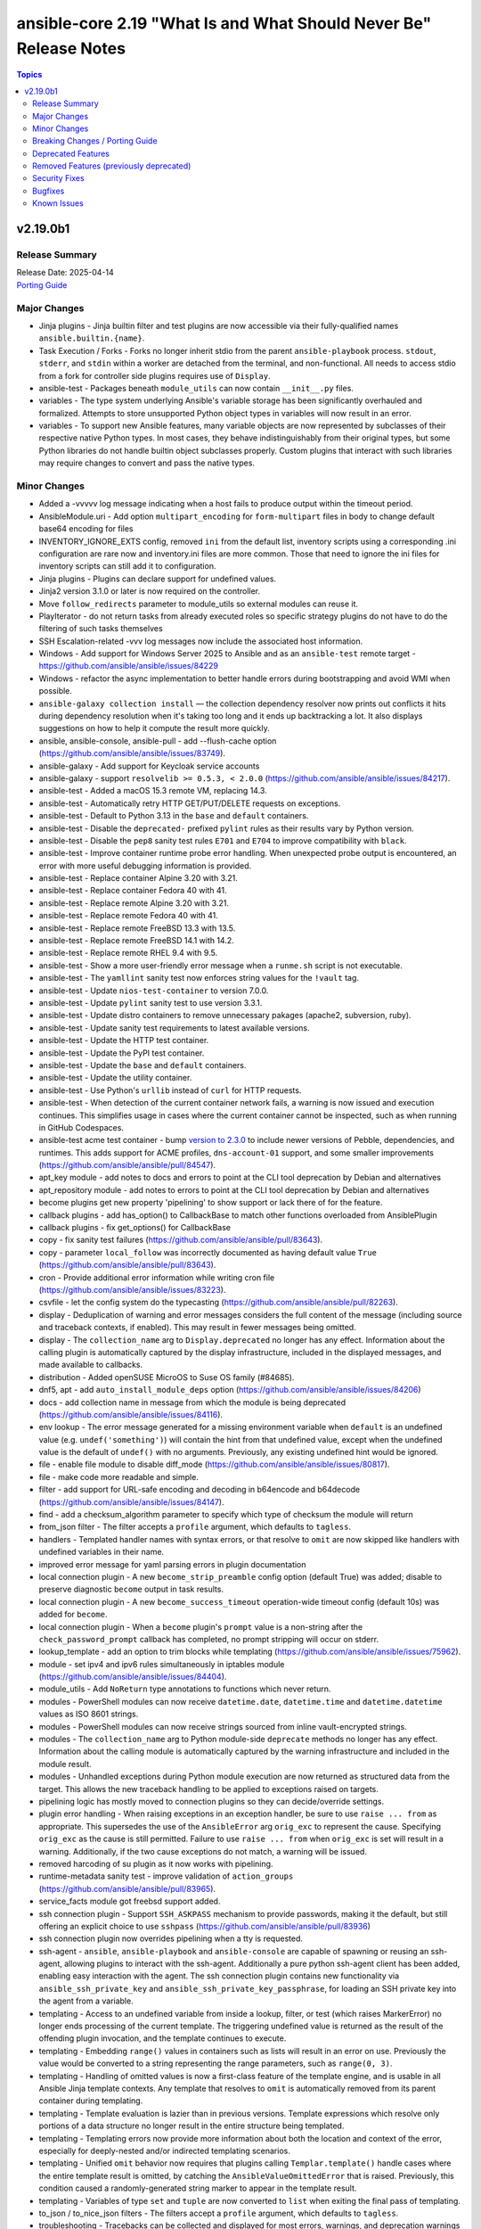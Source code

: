 ==================================================================
ansible-core 2.19 "What Is and What Should Never Be" Release Notes
==================================================================

.. contents:: Topics

v2.19.0b1
=========

Release Summary
---------------

| Release Date: 2025-04-14
| `Porting Guide <https://docs.ansible.com/ansible-core/2.19/porting_guides/porting_guide_core_2.19.html>`__

Major Changes
-------------

- Jinja plugins - Jinja builtin filter and test plugins are now accessible via their fully-qualified names ``ansible.builtin.{name}``.
- Task Execution / Forks - Forks no longer inherit stdio from the parent ``ansible-playbook`` process. ``stdout``, ``stderr``, and ``stdin`` within a worker are detached from the terminal, and non-functional. All needs to access stdio from a fork for controller side plugins requires use of ``Display``.
- ansible-test - Packages beneath ``module_utils`` can now contain ``__init__.py`` files.
- variables - The type system underlying Ansible's variable storage has been significantly overhauled and formalized. Attempts to store unsupported Python object types in variables will now result in an error.
- variables - To support new Ansible features, many variable objects are now represented by subclasses of their respective native Python types. In most cases, they behave indistinguishably from their original types, but some Python libraries do not handle builtin object subclasses properly. Custom plugins that interact with such libraries may require changes to convert and pass the native types.

Minor Changes
-------------

- Added a -vvvvv log message indicating when a host fails to produce output within the timeout period.
- AnsibleModule.uri - Add option ``multipart_encoding`` for ``form-multipart`` files in body to change default base64 encoding for files
- INVENTORY_IGNORE_EXTS config, removed ``ini`` from the default list, inventory scripts using a corresponding .ini configuration are rare now and inventory.ini files are more common. Those that need to ignore the ini files for inventory scripts can still add it to configuration.
- Jinja plugins - Plugins can declare support for undefined values.
- Jinja2 version 3.1.0 or later is now required on the controller.
- Move ``follow_redirects`` parameter to module_utils so external modules can reuse it.
- PlayIterator - do not return tasks from already executed roles so specific strategy plugins do not have to do the filtering of such tasks themselves
- SSH Escalation-related -vvv log messages now include the associated host information.
- Windows - Add support for Windows Server 2025 to Ansible and as an ``ansible-test`` remote target - https://github.com/ansible/ansible/issues/84229
- Windows - refactor the async implementation to better handle errors during bootstrapping and avoid WMI when possible.
- ``ansible-galaxy collection install`` — the collection dependency resolver now prints out conflicts it hits during dependency resolution when it's taking too long and it ends up backtracking a lot. It also displays suggestions on how to help it compute the result more quickly.
- ansible, ansible-console, ansible-pull - add --flush-cache option (https://github.com/ansible/ansible/issues/83749).
- ansible-galaxy - Add support for Keycloak service accounts
- ansible-galaxy - support ``resolvelib >= 0.5.3, < 2.0.0`` (https://github.com/ansible/ansible/issues/84217).
- ansible-test - Added a macOS 15.3 remote VM, replacing 14.3.
- ansible-test - Automatically retry HTTP GET/PUT/DELETE requests on exceptions.
- ansible-test - Default to Python 3.13 in the ``base`` and ``default`` containers.
- ansible-test - Disable the ``deprecated-`` prefixed ``pylint`` rules as their results vary by Python version.
- ansible-test - Disable the ``pep8`` sanity test rules ``E701`` and ``E704`` to improve compatibility with ``black``.
- ansible-test - Improve container runtime probe error handling. When unexpected probe output is encountered, an error with more useful debugging information is provided.
- ansible-test - Replace container Alpine 3.20 with 3.21.
- ansible-test - Replace container Fedora 40 with 41.
- ansible-test - Replace remote Alpine 3.20 with 3.21.
- ansible-test - Replace remote Fedora 40 with 41.
- ansible-test - Replace remote FreeBSD 13.3 with 13.5.
- ansible-test - Replace remote FreeBSD 14.1 with 14.2.
- ansible-test - Replace remote RHEL 9.4 with 9.5.
- ansible-test - Show a more user-friendly error message when a ``runme.sh`` script is not executable.
- ansible-test - The ``yamllint`` sanity test now enforces string values for the ``!vault`` tag.
- ansible-test - Update ``nios-test-container`` to version 7.0.0.
- ansible-test - Update ``pylint`` sanity test to use version 3.3.1.
- ansible-test - Update distro containers to remove unnecessary pakages (apache2, subversion, ruby).
- ansible-test - Update sanity test requirements to latest available versions.
- ansible-test - Update the HTTP test container.
- ansible-test - Update the PyPI test container.
- ansible-test - Update the ``base`` and ``default`` containers.
- ansible-test - Update the utility container.
- ansible-test - Use Python's ``urllib`` instead of ``curl`` for HTTP requests.
- ansible-test - When detection of the current container network fails, a warning is now issued and execution continues. This simplifies usage in cases where the current container cannot be inspected, such as when running in GitHub Codespaces.
- ansible-test acme test container - bump `version to 2.3.0 <https://github.com/ansible/acme-test-container/releases/tag/2.3.0>`__ to include newer versions of Pebble, dependencies, and runtimes. This adds support for ACME profiles, ``dns-account-01`` support, and some smaller improvements (https://github.com/ansible/ansible/pull/84547).
- apt_key module - add notes to docs and errors to point at the CLI tool deprecation by Debian and alternatives
- apt_repository module - add notes to errors to point at the CLI tool deprecation by Debian and alternatives
- become plugins get new property 'pipelining' to show support or lack there of for the feature.
- callback plugins - add has_option() to CallbackBase to match other functions overloaded from AnsiblePlugin
- callback plugins - fix get_options() for CallbackBase
- copy - fix sanity test failures (https://github.com/ansible/ansible/pull/83643).
- copy - parameter ``local_follow`` was incorrectly documented as having default value ``True`` (https://github.com/ansible/ansible/pull/83643).
- cron - Provide additional error information while writing cron file (https://github.com/ansible/ansible/issues/83223).
- csvfile - let the config system do the typecasting (https://github.com/ansible/ansible/pull/82263).
- display - Deduplication of warning and error messages considers the full content of the message (including source and traceback contexts, if enabled). This may result in fewer messages being omitted.
- display - The ``collection_name`` arg to ``Display.deprecated`` no longer has any effect. Information about the calling plugin is automatically captured by the display infrastructure, included in the displayed messages, and made available to callbacks.
- distribution - Added openSUSE MicroOS to Suse OS family (#84685).
- dnf5, apt - add ``auto_install_module_deps`` option (https://github.com/ansible/ansible/issues/84206)
- docs - add collection name in message from which the module is being deprecated (https://github.com/ansible/ansible/issues/84116).
- env lookup - The error message generated for a missing environment variable when ``default`` is an undefined value (e.g. ``undef('something')``) will contain the hint from that undefined value, except when the undefined value is the default of ``undef()`` with no arguments. Previously, any existing undefined hint would be ignored.
- file - enable file module to disable diff_mode (https://github.com/ansible/ansible/issues/80817).
- file - make code more readable and simple.
- filter - add support for URL-safe encoding and decoding in b64encode and b64decode (https://github.com/ansible/ansible/issues/84147).
- find - add a checksum_algorithm parameter to specify which type of checksum the module will return
- from_json filter - The filter accepts a ``profile`` argument, which defaults to ``tagless``.
- handlers - Templated handler names with syntax errors, or that resolve to ``omit`` are now skipped like handlers with undefined variables in their name.
- improved error message for yaml parsing errors in plugin documentation
- local connection plugin - A new ``become_strip_preamble`` config option (default True) was added; disable to preserve diagnostic ``become`` output in task results.
- local connection plugin - A new ``become_success_timeout`` operation-wide timeout config (default 10s) was added for ``become``.
- local connection plugin - When a ``become`` plugin's ``prompt`` value is a non-string after the ``check_password_prompt`` callback has completed, no prompt stripping will occur on stderr.
- lookup_template - add an option to trim blocks while templating (https://github.com/ansible/ansible/issues/75962).
- module - set ipv4 and ipv6 rules simultaneously in iptables module (https://github.com/ansible/ansible/issues/84404).
- module_utils - Add ``NoReturn`` type annotations to functions which never return.
- modules - PowerShell modules can now receive ``datetime.date``, ``datetime.time`` and ``datetime.datetime`` values as ISO 8601 strings.
- modules - PowerShell modules can now receive strings sourced from inline vault-encrypted strings.
- modules - The ``collection_name`` arg to Python module-side ``deprecate`` methods no longer has any effect. Information about the calling module is automatically captured by the warning infrastructure and included in the module result.
- modules - Unhandled exceptions during Python module execution are now returned as structured data from the target. This allows the new traceback handling to be applied to exceptions raised on targets.
- pipelining logic has mostly moved to connection plugins so they can decide/override settings.
- plugin error handling - When raising exceptions in an exception handler, be sure to use ``raise ... from`` as appropriate. This supersedes the use of the ``AnsibleError`` arg ``orig_exc`` to represent the cause. Specifying ``orig_exc`` as the cause is still permitted. Failure to use ``raise ... from`` when ``orig_exc`` is set will result in a warning. Additionally, if the two cause exceptions do not match, a warning will be issued.
- removed harcoding of su plugin as it now works with pipelining.
- runtime-metadata sanity test - improve validation of ``action_groups`` (https://github.com/ansible/ansible/pull/83965).
- service_facts module got freebsd support added.
- ssh connection plugin - Support ``SSH_ASKPASS`` mechanism to provide passwords, making it the default, but still offering an explicit choice to use ``sshpass`` (https://github.com/ansible/ansible/pull/83936)
- ssh connection plugin now overrides pipelining when a tty is requested.
- ssh-agent - ``ansible``, ``ansible-playbook`` and ``ansible-console`` are capable of spawning or reusing an ssh-agent, allowing plugins to interact with the ssh-agent. Additionally a pure python ssh-agent client has been added, enabling easy interaction with the agent. The ssh connection plugin contains new functionality via ``ansible_ssh_private_key`` and ``ansible_ssh_private_key_passphrase``, for loading an SSH private key into the agent from a variable.
- templating - Access to an undefined variable from inside a lookup, filter, or test (which raises MarkerError) no longer ends processing of the current template. The triggering undefined value is returned as the result of the offending plugin invocation, and the template continues to execute.
- templating - Embedding ``range()`` values in containers such as lists will result in an error on use. Previously the value would be converted to a string representing the range parameters, such as ``range(0, 3)``.
- templating - Handling of omitted values is now a first-class feature of the template engine, and is usable in all Ansible Jinja template contexts. Any template that resolves to ``omit`` is automatically removed from its parent container during templating.
- templating - Template evaluation is lazier than in previous versions. Template expressions which resolve only portions of a data structure no longer result in the entire structure being templated.
- templating - Templating errors now provide more information about both the location and context of the error, especially for deeply-nested and/or indirected templating scenarios.
- templating - Unified ``omit`` behavior now requires that plugins calling ``Templar.template()`` handle cases where the entire template result is omitted, by catching the ``AnsibleValueOmittedError`` that is raised. Previously, this condition caused a randomly-generated string marker to appear in the template result.
- templating - Variables of type ``set`` and ``tuple`` are now converted to ``list`` when exiting the final pass of templating.
- to_json / to_nice_json filters - The filters accept a ``profile`` argument, which defaults to ``tagless``.
- troubleshooting - Tracebacks can be collected and displayed for most errors, warnings, and deprecation warnings (including those generated by modules). Tracebacks are no longer enabled with ``-vvv``; the behavior is directly configurable via the ``DISPLAY_TRACEBACK`` config option. Module tracebacks passed to ``fail_json`` via the ``exception`` kwarg will not be included in the task result unless error tracebacks are configured.
- undef jinja function - The ``undef`` jinja function now raises an error if a non-string hint is given. Attempting to use an undefined hint also results in an error, ensuring incorrect use of the function can be distinguished from the function's normal behavior.
- validate-modules sanity test - make sure that ``module`` and ``plugin`` ``seealso`` entries use FQCNs (https://github.com/ansible/ansible/pull/84325).
- vault - improved vault filter documentation by adding missing example content for dump_template_data.j2, refining examples for clarity, and ensuring variable consistency (https://github.com/ansible/ansible/issues/83583).
- warnings - All warnings (including deprecation warnings) issued during a task's execution are now accessible via the ``warnings`` and ``deprecations`` keys on the task result.
- when the ``dict`` lookup is given a non-dict argument, show the value of the argument and its type in the error message.
- windows - add hard minimum limit for PowerShell to 5.1. Ansible dropped support for older versions of PowerShell in the 2.16 release but this reqirement is now enforced at runtime.
- windows - refactor windows exec runner to improve efficiency and add better error reporting on failures.
- winrm - Remove need for pexpect on macOS hosts when using ``kinit`` to retrieve the Kerberos TGT. By default the code will now only use the builtin ``subprocess`` library which should handle issues with select and a high fd count and also simplify the code.

Breaking Changes / Porting Guide
--------------------------------

- Support for the ``toml`` library has been removed from TOML inventory parsing and dumping. Use ``tomli`` for parsing on Python 3.10. Python 3.11 and later have built-in support for parsing. Use ``tomli-w`` to support outputting inventory in TOML format.
- assert - The ``quiet`` argument must be a commonly-accepted boolean value. Previously, unrecognized values were silently treated as False.
- callback plugins - The structure of the ``exception``, ``warnings`` and ``deprecations`` values visible to callbacks has changed. Callbacks that inspect or serialize these values may require special handling.
- conditionals - Conditional expressions that result in non-boolean values are now an error by default. Such results often indicate unintentional use of templates where they are not supported, resulting in a conditional that is always true. When this option is enabled, conditional expressions which are a literal ``None`` or empty string will evaluate as true, for backwards compatibility. The error can be temporarily changed to a deprecation warning by enabling the ``ALLOW_BROKEN_CONDITIONALS`` config option.
- first_found lookup - When specifying ``files`` or ``paths`` as a templated list containing undefined values, the undefined list elements will be discarded with a warning. Previously, the entire list would be discarded without any warning.
- internals - The ``AnsibleLoader`` and ``AnsibleDumper`` classes for working with YAML are now factory functions and cannot be extended.
- internals - The ``ansible.utils.native_jinja`` Python module has been removed.
- inventory - Invalid variable names provided by inventories result in an inventory parse failure. This behavior is now consistent with other variable name usages throughout Ansible.
- lookup plugins - Lookup plugins called as `with_(lookup)` will no longer have the `_subdir` attribute set.
- lookup plugins - ``terms`` will always be passed to ``run`` as the first positional arg, where previously it was sometimes passed as a keyword arg when using ``with_`` syntax.
- loops - Omit placeholders no longer leak between loop item templating and task templating. Previously, ``omit`` placeholders could remain embedded in loop items after templating and be used as an ``omit`` for task templating. Now, values resolving to ``omit`` are dropped immediately when loop items are templated. To turn missing values into an ``omit`` for task templating, use ``| default(omit)``. This solution is backwards compatible with previous versions of ansible-core.
- modules - Ansible modules using ``sys.excepthook`` must use a standard ``try/except`` instead.
- plugins - Any plugin that sources or creates templates must properly tag them as trusted.
- plugins - Custom Jinja plugins that accept undefined top-level arguments must opt in to receiving them.
- plugins - Custom Jinja plugins that use ``environment.getitem`` to retrieve undefined values will now trigger a ``MarkerError`` exception. This exception must be handled to allow the plugin to return a ``Marker``, or the plugin must opt-in to accepting ``Marker`` values.
- public API - The ``ansible.vars.fact_cache.FactCache`` wrapper has been removed.
- serialization of ``omit`` sentinel - Serialization of variables containing ``omit`` sentinels (e.g., by the ``to_json`` and ``to_yaml`` filters or ``ansible-inventory``) will fail if the variable has not completed templating. Previously, serialization succeeded with placeholder strings emitted in the serialized output.
- set_fact - The string values "yes", "no", "true" and "false" were previously converted (ignoring case) to boolean values when not using Jinja2 native mode. Since Jinja2 native mode is always used, this conversion no longer occurs. When boolean values are required, native boolean syntax should be used where variables are defined, such as in YAML. When native boolean syntax is not an option, the ``bool`` filter can be used to parse string values into booleans.
- template lookup - The ``convert_data`` option is deprecated and no longer has any effect. Use the ``from_json`` filter on the lookup result instead.
- templating - Access to ``_`` prefixed attributes and methods, and methods with known side effects, is no longer permitted. In cases where a matching mapping key is present, the associated value will be returned instead of an error. This increases template environment isolation and ensures more consistent behavior between the ``.`` and ``[]`` operators.
- templating - Conditionals and lookups which use embedded inline templates in Jinja string constants now display a warning. These templates should be converted to their expression equivalent.
- templating - Many Jinja plugins (filters, lookups, tests) and methods previously silently ignored undefined inputs, which often masked subtle errors. Passing an undefined argument to a Jinja plugin or method that does not declare undefined support now results in an undefined value.
- templating - Templates are always rendered in Jinja2 native mode. As a result, non-string values are no longer automatically converted to strings.
- templating - Templates resulting in ``None`` are no longer automatically converted to an empty string.
- templating - Templates with embedded inline templates that were not contained within a Jinja string constant now result in an error, as support for multi-pass templating was removed for security reasons. In most cases, such templates can be easily rewritten to avoid the use of embedded inline templates.
- templating - The ``allow_unsafe_lookups`` option no longer has any effect. Lookup plugins are responsible for tagging strings containing templates to allow evaluation as a template.
- templating - The result of the ``range()`` global function cannot be returned from a template- it should always be passed to a filter (e.g., ``random``). Previously, range objects returned from an intermediate template were always converted to a list, which is inconsistent with inline consumption of range objects.
- templating - ``#jinja2:`` overrides in templates with invalid override names or types are now templating errors.

Deprecated Features
-------------------

- CLI - The ``--inventory-file`` option alias is deprecated. Use the ``-i`` or ``--inventory`` option instead.
- Stategy Plugins - Use of strategy plugins not provided in ``ansible.builtin`` are deprecated and do not carry any backwards compatibility guarantees going forward. A future release will remove the ability to use external strategy plugins. No alternative for third party strategy plugins is currently planned.
- ``ansible.module_utils.compat.datetime`` - The datetime compatibility shims are now deprecated. They are scheduled to be removed in ``ansible-core`` v2.21. This includes ``UTC``, ``utcfromtimestamp()`` and ``utcnow`` importable from said module (https://github.com/ansible/ansible/pull/81874).
- bool filter - Support for coercing unrecognized input values (including None) has been deprecated. Consult the filter documentation for acceptable values, or consider use of the ``truthy`` and ``falsy`` tests.
- cache plugins - The `ansible.plugins.cache.base` Python module is deprecated. Use `ansible.plugins.cache` instead.
- conditionals - Conditionals using Jinja templating delimiters (e.g., ``{{``, ``{%``) should be rewritten as expressions without delimiters, unless the entire conditional value is a single template that resolves to a trusted string expression. This is useful for dynamic indirection of conditional expressions, but is limited to trusted literal string expressions.
- config - The ``ACTION_WARNINGS`` config has no effect. It previously disabled command warnings, which have since been removed.
- config - The ``DEFAULT_JINJA2_NATIVE`` option has no effect. Jinja2 native mode is now the default and only option.
- config - The ``DEFAULT_NULL_REPRESENTATION`` option has no effect. Null values are no longer automatically converted to another value during templating of single variable references.
- display - The ``Display.get_deprecation_message`` method has been deprecated. Call ``Display.deprecated`` to display a deprecation message, or call it with ``removed=True`` to raise an ``AnsibleError``.
- file loading - Loading text files with ``DataLoader`` containing data that cannot be decoded under the expected encoding is deprecated. In most cases the encoding must be UTF-8, although some plugins allow choosing a different encoding. Previously, invalid data was silently wrapped in Unicode surrogate escape sequences, often resulting in later errors or other data corruption.
- first_found lookup - Splitting of file paths on ``,;:`` is deprecated. Pass a list of paths instead. The ``split`` method on strings can be used to split variables into a list as needed.
- interpreter discovery - The ``auto_legacy`` and ``auto_legacy_silent`` options for ``INTERPRETER_PYTHON`` are deprecated. Use ``auto`` or ``auto_silent`` options instead, as they have the same effect.
- oneline callback - The ``oneline`` callback and its associated ad-hoc CLI args (``-o``, ``--one-line``) are deprecated.
- paramiko - The paramiko connection plugin has been deprecated with planned removal in 2.21.
- playbook variables - The ``play_hosts`` variable has been deprecated, use ``ansible_play_batch`` instead.
- plugin error handling - The ``AnsibleError`` constructor arg ``suppress_extended_error`` is deprecated. Using ``suppress_extended_error=True`` has the same effect as ``show_content=False``.
- plugins - The ``listify_lookup_plugin_terms`` function is obsolete and in most cases no longer needed.
- template lookup - The jinja2_native option is no longer used in the Ansible Core code base. Jinja2 native mode is now the default and only option.
- templating - Support for enabling Jinja2 extensions (not plugins) has been deprecated.
- templating - The ``ansible_managed`` variable available for certain templating scenarios, such as the ``template`` action and ``template`` lookup has been deprecated. Define and use a custom variable instead of relying on ``ansible_managed``.
- templating - The ``disable_lookups`` option has no effect, since plugins must be updated to apply trust before any templating can be performed.
- to_yaml/to_nice_yaml filters - Implicit YAML dumping of vaulted value ciphertext is deprecated. Set `dump_vault_tags` to explicitly specify the desired behavior.
- tree callback - The ``tree`` callback and its associated ad-hoc CLI args (``-t``, ``--tree``) are deprecated.

Removed Features (previously deprecated)
----------------------------------------

- Remove deprecated plural form of collection path (https://github.com/ansible/ansible/pull/84156).
- Removed deprecated STRING_CONVERSION_ACTION (https://github.com/ansible/ansible/issues/84220).
- encrypt - passing unsupported passlib hashtype now raises AnsibleFilterError.
- manager - remove deprecated include_delegate_to parameter from get_vars API.
- modules - Modules returning non-UTF8 strings now result in an error. The ``MODULE_STRICT_UTF8_RESPONSE`` setting can be used to disable this check.
- removed deprecated pycompat24 and compat.importlib.
- selector - remove deprecated compat.selector related files (https://github.com/ansible/ansible/pull/84155).
- windows - removed common module functions ``ConvertFrom-AnsibleJson``, ``Format-AnsibleException`` from Windows modules as they are not used and add uneeded complexity to the code.

Security Fixes
--------------

- include_vars action - Ensure that result masking is correctly requested when vault-encrypted files are read. (CVE-2024-8775)
- task result processing - Ensure that action-sourced result masking (``_ansible_no_log=True``) is preserved. (CVE-2024-8775)
- templating - Ansible's template engine no longer processes Jinja templates in strings unless they are marked as coming from a trusted source. Untrusted strings containing Jinja template markers are ignored with a warning. Examples of trusted sources include playbooks, vars files, and many inventory sources. Examples of untrusted sources include module results and facts. Plugins which have not been updated to preserve trust while manipulating strings may inadvertently cause them to lose their trusted status.
- templating - Changes to conditional expression handling removed numerous instances of insecure multi-pass templating (which could result in execution of untrusted template expressions).
- user action won't allow ssh-keygen, chown and chmod to run on existing ssh public key file, avoiding traversal on existing symlinks (CVE-2024-9902).

Bugfixes
--------

- Ansible will now also warn when reserved keywords are set via a module (set_fact, include_vars, etc).
- Ansible.Basic - Fix ``required_if`` check when the option value to check is unset or set to null.
- Correctly return ``False`` when using the ``filter`` and ``test`` Jinja tests on plugin names which are not filters or tests, respectively. (resolves issue https://github.com/ansible/ansible/issues/82084)
- Do not run implicit ``flush_handlers`` meta tasks when the whole play is excluded from the run due to tags specified.
- Errors now preserve stacked error messages even when YAML is involved.
- Fix a display.debug statement with the wrong param in _get_diff_data() method
- Fix disabling SSL verification when installing collections and roles from git repositories. If ``--ignore-certs`` isn't provided, the value for the ``GALAXY_IGNORE_CERTS`` configuration option will be used (https://github.com/ansible/ansible/issues/83326).
- Fix ipv6 pattern bug in lib/ansible/parsing/utils/addresses.py (https://github.com/ansible/ansible/issues/84237)
- Fix returning 'unreachable' for the overall task result. This prevents false positives when a looped task has unignored unreachable items (https://github.com/ansible/ansible/issues/84019).
- Implicit ``meta: flush_handlers`` tasks now have a parent block to prevent potential tracebacks when calling methods like ``get_play()`` on them internally.
- Improve performance on large inventories by reducing the number of implicit meta tasks.
- Jinja plugins - Errors raised will always be derived from ``AnsibleTemplatePluginError``.
- Optimize the way tasks from within ``include_tasks``/``include_role`` are inserted into the play.
- Time out waiting on become is an unreachable error (https://github.com/ansible/ansible/issues/84468)
- Use consistent multiprocessing context for action write locks
- Use the requested error message in the ansible.module_utils.facts.timeout timeout function instead of hardcoding one.
- Windows - add support for running on system where WDAC is in audit mode with ``Dynamic Code Security`` enabled.
- YAML parsing - The `!unsafe` tag no longer coerces non-string scalars to strings.
- ``ansible-galaxy`` — the collection dependency resolver now treats version specifiers starting with ``!=`` as unpinned.
- ``package``/``dnf`` action plugins - provide the reason behind the failure to gather the ``ansible_pkg_mgr`` fact to identify the package backend
- action plugins - Action plugins that raise unhandled exceptions no longer terminate playbook loops. Previously, exceptions raised by an action plugin caused abnormal loop termination and loss of loop iteration results.
- ansible-config - format galaxy server configs while dumping in JSON format (https://github.com/ansible/ansible/issues/84840).
- ansible-doc - If none of the files in files exists, path will be undefined and a direct reference will throw an UnboundLocalError (https://github.com/ansible/ansible/pull/84464).
- ansible-galaxy - Small adjustments to URL building for ``download_url`` and relative redirects.
- ansible-pull change detection will now work independently of callback or result format settings.
- ansible-test - Enable the ``sys.unraisablehook`` work-around for the ``pylint`` sanity test on Python 3.11. Previously the work-around was only enabled for Python 3.12 and later. However, the same issue has been discovered on Python 3.11.
- ansible-test - Ensure CA certificates are installed on managed FreeBSD instances.
- ansible-test - Fix support for PowerShell module_util imports with the ``-Optional`` flag.
- ansible-test - Fix support for detecting PowerShell modules importing module utils with the newer ``#AnsibleRequires`` format.
- ansible-test - Fix traceback that occurs after an interactive command fails.
- ansible-test - Fix up coverage reporting to properly translate the temporary path of integration test modules to the expected static test module path.
- ansible-test - Fixed traceback when handling certain YAML errors in the ``yamllint`` sanity test.
- ansible-test - Managed macOS instances now use the ``sudo_chdir`` option for the ``sudo`` become plugin to avoid permission errors when dropping privileges.
- ansible-vault will now correctly handle `--prompt`, previously it would issue an error about stdin if no 2nd argument was passed
- ansible_uptime_second - added ansible_uptime_seconds fact support for AIX (https://github.com/ansible/ansible/pull/84321).
- apt_key module - prevent tests from running when apt-key was removed
- base.yml - deprecated libvirt_lxc_noseclabel config.
- build - Pin ``wheel`` in ``pyproject.toml`` to ensure compatibility with supported ``setuptools`` versions.
- config - various fixes to config lookup plugin (https://github.com/ansible/ansible/pull/84398).
- copy - refactor copy module for simplicity.
- copy action now prevents user from setting internal options.
- debconf - set empty password values (https://github.com/ansible/ansible/issues/83214).
- debug - hide loop vars in debug var display (https://github.com/ansible/ansible/issues/65856).
- default callback - Error context is now shown for failing tasks that use the ``debug`` action.
- display - The ``Display.deprecated`` method once again properly handles the ``removed=True`` argument (https://github.com/ansible/ansible/issues/82358).
- distro - add support for Linux Mint Debian Edition (LMDE) (https://github.com/ansible/ansible/issues/84934).
- distro - detect Debian as os_family for LMDE 6 (https://github.com/ansible/ansible/issues/84934).
- dnf5 - Handle forwarded exceptions from dnf5-5.2.13 where a generic ``RuntimeError`` was previously raised
- dnf5 - fix ``is_installed`` check for packages that are not installed but listed as provided by an installed package (https://github.com/ansible/ansible/issues/84578)
- dnf5 - fix installing a package using ``state=latest`` when a binary of the same name as the package is already installed (https://github.com/ansible/ansible/issues/84259)
- dnf5 - fix traceback when ``enable_plugins``/``disable_plugins`` is used on ``python3-libdnf5`` versions that do not support this functionality
- dnf5 - libdnf5 - use ``conf.pkg_gpgcheck`` instead of deprecated ``conf.gpgcheck`` which is used only as a fallback
- dnf5 - matching on a binary can be achieved only by specifying a full path (https://github.com/ansible/ansible/issues/84334)
- facts - gather pagesize and calculate respective values depending upon architecture (https://github.com/ansible/ansible/issues/84773).
- facts - skip if distribution file path is directory, instead of raising error (https://github.com/ansible/ansible/issues/84006).
- find - skip ENOENT error code while recursively enumerating files. find module will now be tolerant to race conditions that remove files or directories from the target it is currently inspecting. (https://github.com/ansible/ansible/issues/84873).
- first_found lookup - Corrected return value documentation to reflect None (not empty string) for no files found.
- gather_facts action now defaults to `ansible.legacy.setup` if `smart` was set, no network OS was found and no other alias for `setup` was present.
- gather_facts action will now issues errors and warnings as appropriate if a network OS is detected but no facts modules are defined for it.
- gather_facts action, will now add setup when 'smart' appears with other modules in the FACTS_MODULES setting (#84750).
- get_url - add support for BSD-style checksum digest file (https://github.com/ansible/ansible/issues/84476).
- get_url - fix honoring ``filename`` from the ``content-disposition`` header even when the type is ``inline`` (https://github.com/ansible/ansible/issues/83690)
- host_group_vars - fixed defining the 'key' variable if the get_vars method is called with cache=False (https://github.com/ansible/ansible/issues/84384)
- include_vars - fix including previously undefined hash variables with hash_behaviour merge (https://github.com/ansible/ansible/issues/84295).
- iptables - Allows the wait paramater to be used with iptables chain creation (https://github.com/ansible/ansible/issues/84490)
- linear strategy - fix executing ``end_role`` meta tasks for each host, instead of handling these as implicit run_once tasks (https://github.com/ansible/ansible/issues/84660).
- local connection plugin - Become timeout errors now include all received data. Previously, the most recently-received data was discarded.
- local connection plugin - Ensure ``become`` success validation always occurs, even when an active plugin does not set ``prompt``.
- local connection plugin - Fixed cases where the internal ``BECOME-SUCCESS`` message appeared in task output.
- local connection plugin - Fixed hang or spurious failure when data arrived concurrently on stdout and stderr during a successful ``become`` operation validation.
- local connection plugin - Fixed hang when a become plugin expects a prompt but a password was not provided.
- local connection plugin - Fixed hang when an active become plugin incorrectly signals lack of prompt.
- local connection plugin - Fixed hang when an internal become read timeout expired before the password prompt was written.
- local connection plugin - Fixed hang when only one of stdout or stderr was closed by the ``become_exe`` subprocess.
- local connection plugin - Fixed long timeout/hang for ``become`` plugins that repeat their prompt on failure (e.g., ``sudo``, some ``su`` implementations).
- local connection plugin - Fixed silent ignore of ``become`` failures and loss of task output when data arrived concurrently on stdout and stderr during ``become`` operation validation.
- local connection plugin - Fixed task output header truncation when post-become data arrived before ``become`` operation validation had completed.
- lookup plugins - The ``terms`` arg to the ``run`` method is now always a list. Previously, there were cases where a non-list could be received.
- module arg templating - When using a templated raw task arg and a templated ``args`` keyword, args are now merged. Previously use of templated raw task args silently ignored all values from the templated ``args`` keyword.
- module defaults - Module defaults are no longer templated unless they are used by a task that does not override them. Previously, all module defaults for all modules were templated for every task.
- module respawn - limit to supported Python versions
- omitting task args - Use of omit for task args now properly falls back to args of lower precedence, such as module defaults. Previously an omitted value would obliterate values of lower precedence.
- package_facts module when using 'auto' will return the first package manager found that provides an output, instead of just the first one, as this can be foreign and not have any packages.
- psrp - Improve stderr parsing when running raw commands that emit error records or stderr lines.
- regex_search filter - Corrected return value documentation to reflect None (not empty string) for no match.
- respawn - use copy of env variables to update existing PYTHONPATH value (https://github.com/ansible/ansible/issues/84954).
- runas become - Fix up become logic to still get the SYSTEM token with the most privileges when running as SYSTEM.
- sequence lookup - sequence query/lookups without positional arguments now return a valid list if their kwargs comprise a valid sequence expression (https://github.com/ansible/ansible/issues/82921).
- service_facts - skip lines which does not contain service names in openrc output (https://github.com/ansible/ansible/issues/84512).
- ssh - Improve the logic for parsing CLIXML data in stderr when working with Windows host. This fixes issues when the raw stderr contains invalid UTF-8 byte sequences and improves embedded CLIXML sequences.
- ssh - Raise exception when sshpass returns error code (https://github.com/ansible/ansible/issues/58133).
- ssh - connection options were incorrectly templated during ``reset_connection`` tasks (https://github.com/ansible/ansible/pull/84238).
- stability - Fixed silent process failure on unhandled IOError/OSError under ``linear`` strategy.
- su become plugin - Ensure generated regex from ``prompt_l10n`` config values is properly escaped.
- su become plugin - Ensure that password prompts are correctly detected in the presence of leading output. Previously, this case resulted in a timeout or hang.
- su become plugin - Ensure that trailing colon is expected on all ``prompt_l10n`` config values.
- sudo become plugin - The `sudo_chdir` config option allows the current directory to be set to the specified value before executing sudo to avoid permission errors when dropping privileges.
- sunos - remove hard coding of virtinfo command in facts gathering code (https://github.com/ansible/ansible/pull/84357).
- to_yaml/to_nice_yaml filters - Eliminated possibility of keyword arg collisions with internally-set defaults.
- unarchive - Clamp timestamps from beyond y2038 to representible values when unpacking zip files on platforms that use 32-bit time_t (e.g. Debian i386).
- uri - Form location correctly when the server returns a relative redirect (https://github.com/ansible/ansible/issues/84540)
- uri - Handle HTTP exceptions raised while reading the content (https://github.com/ansible/ansible/issues/83794).
- uri - mark ``url`` as required (https://github.com/ansible/ansible/pull/83642).
- user - Create Buildroot subclass as alias to Busybox (https://github.com/ansible/ansible/issues/83665).
- user - Set timeout for passphrase interaction.
- user - Update prompt for SSH key passphrase (https://github.com/ansible/ansible/issues/84484).
- user - Use higher precedence HOME_MODE as UMASK for path provided (https://github.com/ansible/ansible/pull/84482).
- user action will now require O(force) to overwrite the public part of an ssh key when generating ssh keys, as was already the case for the private part.
- user module now avoids changing ownership of files symlinked in provided home dir skeleton
- vars lookup - The ``default`` substitution only applies when trying to look up a variable which is not defined. If the variable is defined, but templates to an undefined value, the ``default`` substitution will not apply. Use the ``default`` filter to coerce those values instead.
- wait_for_connection - a warning was displayed if any hosts used a local connection (https://github.com/ansible/ansible/issues/84419)

Known Issues
------------

- templating - Any string value starting with ``#jinja2:`` which is templated will always be interpreted as Jinja2 configuration overrides. To include this literal value at the start of a string, a space or other character must precede it.
- variables - Tagged values cannot be used for dictionary keys in many circumstances.
- variables - The values ``None``, ``True`` and ``False`` cannot be tagged because they are singletons. Attempts to apply tags to these values will be silently ignored.
